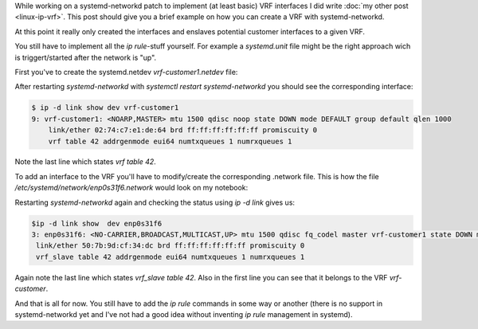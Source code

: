 .. title: Using VRFs with linux and systemd-networkd
.. slug: linux-ip-vrf-systemd-networkd
.. date: 2016-10-09 13:00:00 UTC
.. tags: linux, routing, vrf, iproute2, systemd
.. category: linux, network
.. link:
.. description: Using vrf interfaces with systemd-networkd 
.. type: text


While working on a systemd-networkd patch to implement (at least basic) VRF interfaces I did write :doc:`my other post <linux-ip-vrf>`. This post should give you a brief example on how you can create a VRF with systemd-networkd.

At this point it really only created the interfaces and enslaves potential customer interfaces to a given VRF.

You still have to implement all the `ip rule`-stuff yourself. For example a `systemd.unit` file might be the right approach wich is triggert/started after the network is "up".


First you've to create the systemd.netdev `vrf-customer1.netdev` file:

.. gist:: https://gist.github.com/andir/146803a9343e04fffabc8e7105dff3cd


After restarting `systemd-networkd` with `systemctl restart systemd-networkd` you should see the corresponding interface:

.. code:: shell
   
   $ ip -d link show dev vrf-customer1
   9: vrf-customer1: <NOARP,MASTER> mtu 1500 qdisc noop state DOWN mode DEFAULT group default qlen 1000
       link/ether 02:74:c7:e1:de:64 brd ff:ff:ff:ff:ff:ff promiscuity 0 
       vrf table 42 addrgenmode eui64 numtxqueues 1 numrxqueues 1 


Note the last line which states `vrf table 42`.


To add an interface to the VRF you'll have to modify/create the corresponding .network file. This is how the file `/etc/systemd/network/enp0s31f6.network` would look on my notebook:

.. gist:: https://gist.github.com/andir/ee155492e3af2f83df39b0808fda5718

Restarting `systemd-networkd` again and checking the status using `ip -d link` gives us:

.. code:: shell

   $ip -d link show  dev enp0s31f6            
   3: enp0s31f6: <NO-CARRIER,BROADCAST,MULTICAST,UP> mtu 1500 qdisc fq_codel master vrf-customer1 state DOWN mode DEFAULT group default qlen 1000
    link/ether 50:7b:9d:cf:34:dc brd ff:ff:ff:ff:ff:ff promiscuity 0 
    vrf_slave table 42 addrgenmode eui64 numtxqueues 1 numrxqueues 1 
 
Again note the last line which states `vrf_slave table 42`. Also in the first line you can see that it belongs to the VRF `vrf-customer`.


And that is all for now. You still have to add the `ip rule` commands in some way or another (there is no support in systemd-networkd yet and I've not had a good idea without inventing `ip rule` management in systemd).
